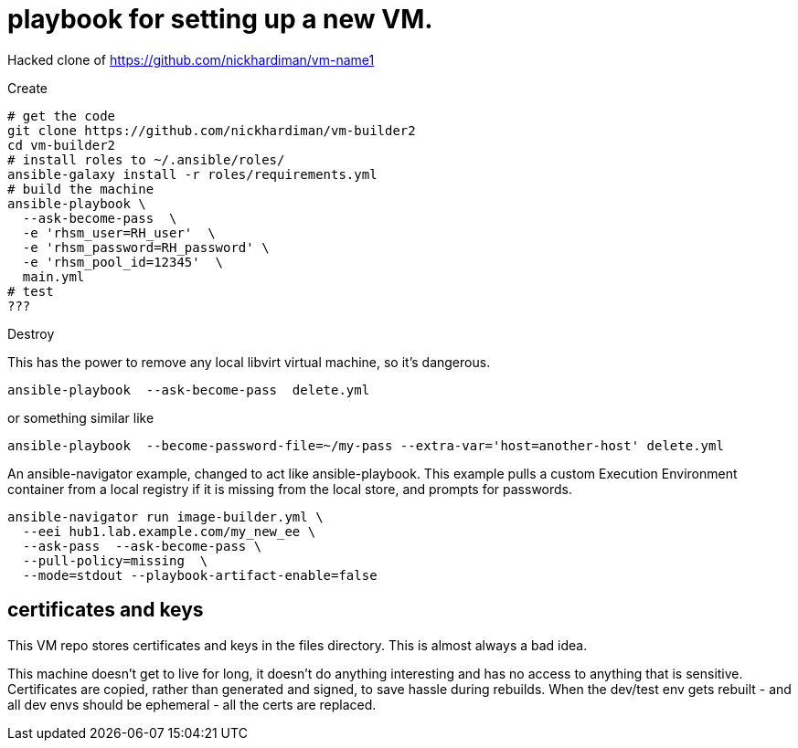 = playbook for setting up a new VM.

Hacked clone of https://github.com/nickhardiman/vm-name1

Create

```
# get the code
git clone https://github.com/nickhardiman/vm-builder2
cd vm-builder2
# install roles to ~/.ansible/roles/
ansible-galaxy install -r roles/requirements.yml 
# build the machine
ansible-playbook \
  --ask-become-pass  \
  -e 'rhsm_user=RH_user'  \
  -e 'rhsm_password=RH_password' \
  -e 'rhsm_pool_id=12345'  \
  main.yml
# test 
???
```

Destroy

This has the power to remove any local libvirt virtual machine, so it's dangerous. 
```
ansible-playbook  --ask-become-pass  delete.yml
```
or something similar like

```
ansible-playbook  --become-password-file=~/my-pass --extra-var='host=another-host' delete.yml
```

An ansible-navigator example, changed to act like ansible-playbook. 
This example pulls a custom Execution Environment container from a local registry if it is missing from the local store, and prompts for passwords.

```
ansible-navigator run image-builder.yml \
  --eei hub1.lab.example.com/my_new_ee \
  --ask-pass  --ask-become-pass \
  --pull-policy=missing  \
  --mode=stdout --playbook-artifact-enable=false
```

== certificates and keys

This VM repo stores certificates and keys in the files directory. 
This is almost always a bad idea.

This machine doesn't get to live for long, it doesn't do anything interesting and has no access to anything that is sensitive.
Certificates are copied, rather than generated and signed, to save hassle during rebuilds.
When the dev/test env gets rebuilt  - and all dev envs should be ephemeral - all the certs are replaced. 

